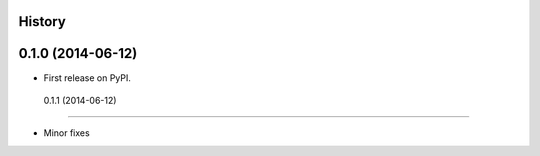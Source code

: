 .. :changelog:

History
-------

0.1.0 (2014-06-12)
---------------------

* First release on PyPI.

 0.1.1 (2014-06-12)
---------------------

* Minor fixes
